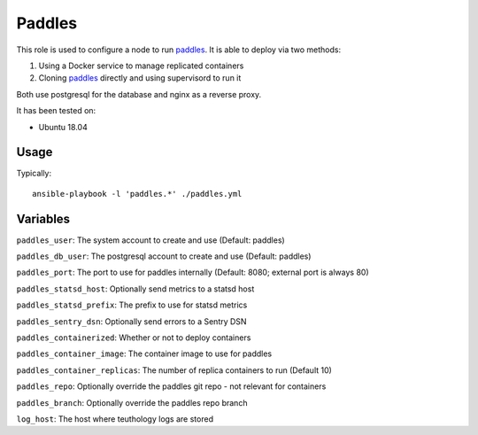 Paddles
==========
This role is used to configure a node to run paddles_. It is able to deploy via two methods:

1. Using a Docker service to manage replicated containers
2. Cloning paddles_ directly and using supervisord to run it

Both use postgresql for the database and nginx as a reverse proxy.

It has been tested on:

- Ubuntu 18.04

Usage
+++++

Typically::

  ansible-playbook -l 'paddles.*' ./paddles.yml

Variables
+++++++++

``paddles_user``: The system account to create and use (Default: paddles)

``paddles_db_user``: The postgresql account to create and use (Default: paddles)

``paddles_port``: The port to use for paddles internally (Default: 8080; external port is always 80)

``paddles_statsd_host``: Optionally send metrics to a statsd host

``paddles_statsd_prefix``: The prefix to use for statsd metrics

``paddles_sentry_dsn``: Optionally send errors to a Sentry DSN

``paddles_containerized``: Whether or not to deploy containers

``paddles_container_image``: The container image to use for paddles

``paddles_container_replicas``: The number of replica containers to run (Default 10)

``paddles_repo``: Optionally override the paddles git repo - not relevant for containers

``paddles_branch``: Optionally override the paddles repo branch

``log_host``: The host where teuthology logs are stored

.. _paddles: https://github.com/ceph/paddles
